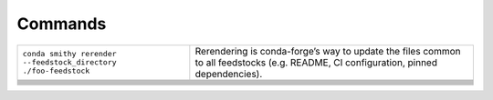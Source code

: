 
Commands
========

+-----------------------------------------------------------------+-------------------------------------------------------------------------------------------------------------------------------------+
| ``conda smithy rerender --feedstock_directory ./foo-feedstock`` | Rerendering is conda-forge’s way to update the files common to all feedstocks (e.g. README, CI configuration, pinned dependencies). |
+-----------------------------------------------------------------+-------------------------------------------------------------------------------------------------------------------------------------+
|                                                                 |                                                                                                                                     |
+-----------------------------------------------------------------+-------------------------------------------------------------------------------------------------------------------------------------+
|                                                                 |                                                                                                                                     |
+-----------------------------------------------------------------+-------------------------------------------------------------------------------------------------------------------------------------+
|                                                                 |                                                                                                                                     |
+-----------------------------------------------------------------+-------------------------------------------------------------------------------------------------------------------------------------+
|                                                                 |                                                                                                                                     |
+-----------------------------------------------------------------+-------------------------------------------------------------------------------------------------------------------------------------+
|                                                                 |                                                                                                                                     |
+-----------------------------------------------------------------+-------------------------------------------------------------------------------------------------------------------------------------+
|                                                                 |                                                                                                                                     |
+-----------------------------------------------------------------+-------------------------------------------------------------------------------------------------------------------------------------+
|                                                                 |                                                                                                                                     |
+-----------------------------------------------------------------+-------------------------------------------------------------------------------------------------------------------------------------+
|                                                                 |                                                                                                                                     |
+-----------------------------------------------------------------+-------------------------------------------------------------------------------------------------------------------------------------+
|                                                                 |                                                                                                                                     |
+-----------------------------------------------------------------+-------------------------------------------------------------------------------------------------------------------------------------+